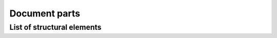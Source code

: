 ################################################################################
Document parts
################################################################################


List of structural elements
***************************

.. datatemplate:yaml:: /_data/collection/parts.yaml
   :template: collection.rst.jinja
